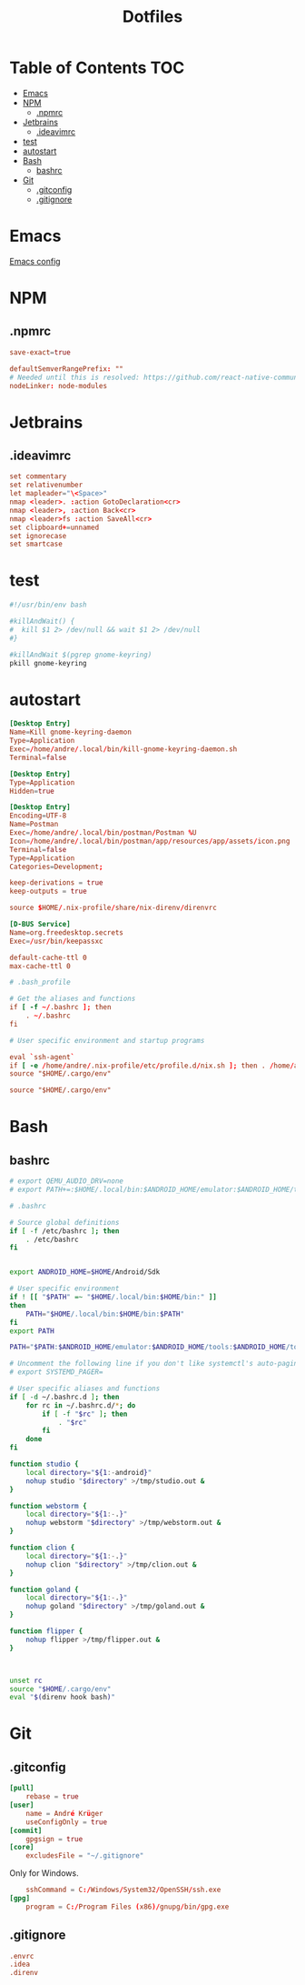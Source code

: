 #+PROPERTY: header-args :padline no :mkdirp yes
#+OPTIONS: toc:2
#+TITLE: Dotfiles
* Table of Contents :TOC:
- [[#emacs][Emacs]]
- [[#npm][NPM]]
  - [[#npmrc][.npmrc]]
- [[#jetbrains][Jetbrains]]
  - [[#ideavimrc][.ideavimrc]]
- [[#test][test]]
- [[#autostart][autostart]]
- [[#bash][Bash]]
  - [[#bashrc][bashrc]]
- [[#git][Git]]
  - [[#gitconfig][.gitconfig]]
  - [[#gitignore][.gitignore]]

* Emacs
[[file:.doom.d/config.org][Emacs config]]
* NPM
** .npmrc
#+BEGIN_SRC conf :tangle (to ".npmrc")
save-exact=true
#+END_SRC
#+BEGIN_SRC conf :tangle (to ".yarnrc.yml")
defaultSemverRangePrefix: ""
# Needed until this is resolved: https://github.com/react-native-community/cli/issues/27
nodeLinker: node-modules
#+END_SRC
* Jetbrains
** .ideavimrc
#+BEGIN_SRC conf :tangle (to ".ideavimrc" IS-LINUX)
set commentary
set relativenumber
let mapleader="\<Space>"
nmap <leader>. :action GotoDeclaration<cr>
nmap <leader>, :action Back<cr>
nmap <leader>fs :action SaveAll<cr>
set clipboard+=unnamed
set ignorecase
set smartcase
#+END_SRC
* test
#+END_SRC
#+BEGIN_SRC sh :shebang #!/bin/sh :tangle (to ".local/bin/kill-gnome-keyring-daemon.sh" IS-LINUX)
#!/usr/bin/env bash

#killAndWait() {
#  kill $1 2> /dev/null && wait $1 2> /dev/null
#}

#killAndWait $(pgrep gnome-keyring)
pkill gnome-keyring
#+END_SRC
* autostart
#+BEGIN_SRC conf :tangle (to ".config/autostart/kill-gnome-keyring-daemon.desktop" IS-LINUX)
[Desktop Entry]
Name=Kill gnome-keyring-daemon
Type=Application
Exec=/home/andre/.local/bin/kill-gnome-keyring-daemon.sh
Terminal=false  
#+END_SRC
#+BEGIN_SRC conf :tangle (to ".config/autostart/gnome-keyring-ssh.desktop" IS-LINUX)
[Desktop Entry]
Type=Application
Hidden=true
#+END_SRC
#+BEGIN_SRC conf :tangle (to ".local/share/applications/Postman.desktop" IS-LINUX)
[Desktop Entry]
Encoding=UTF-8
Name=Postman
Exec=/home/andre/.local/bin/postman/Postman %U
Icon=/home/andre/.local/bin/postman/app/resources/app/assets/icon.png
Terminal=false
Type=Application
Categories=Development; 
#+END_SRC
#+BEGIN_SRC conf :tangle (to ".config/nix.conf" IS-LINUX)
keep-derivations = true
keep-outputs = true 
#+END_SRC
#+BEGIN_SRC conf :tangle (to ".direnvrc" IS-LINUX)
source $HOME/.nix-profile/share/nix-direnv/direnvrc 
#+END_SRC


#+BEGIN_SRC conf :tangle (to ".local/share/dbus-1/services/org.freedesktop.secrets.service" IS-LINUX)
[D-BUS Service]
Name=org.freedesktop.secrets
Exec=/usr/bin/keepassxc 
#+END_SRC


#+BEGIN_SRC conf :tangle (to ".gnupg/gpg-agent.conf" IS-LINUX)
default-cache-ttl 0
max-cache-ttl 0
#+END_SRC



#+BEGIN_SRC conf :tangle (to ".bash_profile" IS-LINUX)
# .bash_profile

# Get the aliases and functions
if [ -f ~/.bashrc ]; then
	. ~/.bashrc
fi

# User specific environment and startup programs

eval `ssh-agent`
if [ -e /home/andre/.nix-profile/etc/profile.d/nix.sh ]; then . /home/andre/.nix-profile/etc/profile.d/nix.sh; fi # added by Nix installer
source "$HOME/.cargo/env"   
#+END_SRC
#+BEGIN_SRC conf :tangle (to ".profile" IS-LINUX)
source "$HOME/.cargo/env"
#+END_SRC
* Bash
** bashrc
#+BEGIN_SRC sh :tangle (to ".bashrc" IS-LINUX)
# export QEMU_AUDIO_DRV=none
# export PATH+=:$HOME/.local/bin:$ANDROID_HOME/emulator:$ANDROID_HOME/tools:$ANDROID_HOME/tools/bin:$ANDROID_HOME/platform-tools

# .bashrc

# Source global definitions
if [ -f /etc/bashrc ]; then
	. /etc/bashrc
fi


export ANDROID_HOME=$HOME/Android/Sdk

# User specific environment
if ! [[ "$PATH" =~ "$HOME/.local/bin:$HOME/bin:" ]]
then
    PATH="$HOME/.local/bin:$HOME/bin:$PATH"
fi
export PATH

PATH="$PATH:$ANDROID_HOME/emulator:$ANDROID_HOME/tools:$ANDROID_HOME/tools/bin:$ANDROID_HOME/platform-tools:$HOME/.local/bin/flipper"

# Uncomment the following line if you don't like systemctl's auto-paging feature:
# export SYSTEMD_PAGER=

# User specific aliases and functions
if [ -d ~/.bashrc.d ]; then
	for rc in ~/.bashrc.d/*; do
		if [ -f "$rc" ]; then
			. "$rc"
		fi
	done
fi

function studio {
	local directory="${1:-android}"
	nohup studio "$directory" >/tmp/studio.out &
}

function webstorm {
	local directory="${1:-.}"
	nohup webstorm "$directory" >/tmp/webstorm.out &
}

function clion {
	local directory="${1:-.}"
	nohup clion "$directory" >/tmp/clion.out &
}

function goland {
	local directory="${1:-.}"
	nohup goland "$directory" >/tmp/goland.out &
}

function flipper {
	nohup flipper >/tmp/flipper.out &
}



unset rc
source "$HOME/.cargo/env"
eval "$(direnv hook bash)"
        
#+END_SRC
* Git
** .gitconfig
#+BEGIN_SRC conf :tangle (to ".gitconfig")
[pull]
    rebase = true
[user]
    name = André Krüger
    useConfigOnly = true
[commit]
    gpgsign = true
[core]
    excludesFile = "~/.gitignore"
#+END_SRC
Only for Windows.
#+BEGIN_SRC conf :tangle (to ".gitconfig" IS-WINDOWS)
    sshCommand = C:/Windows/System32/OpenSSH/ssh.exe
[gpg]
    program = C:/Program Files (x86)/gnupg/bin/gpg.exe
#+END_SRC
** .gitignore
#+BEGIN_SRC conf :tangle (to ".gitignore")
.envrc
.idea
.direnv
#+END_SRC
* Local Variables :noexport:
Local Variables:
eval: (add-hook 'after-save-hook (lambda ()(org-babel-tangle)) nil t)
End:
